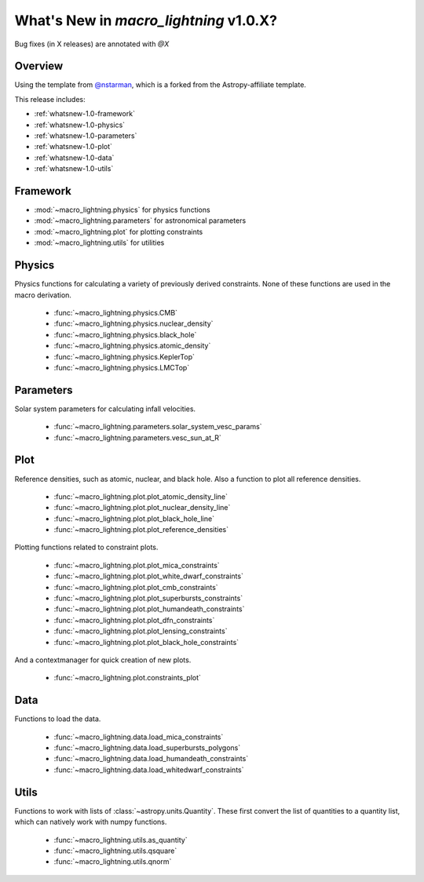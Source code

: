 .. _whatsnew-1.0:

***************************************
What's New in `macro_lightning` v1.0.X?
***************************************

Bug fixes (in X releases) are annotated with `@X`

Overview
========

Using the template from `@nstarman <https://github.com/nstarman/project_template>`_, which is a forked from the Astropy-affiliate template.

This release includes:

* :ref:`whatsnew-1.0-framework`
* :ref:`whatsnew-1.0-physics`
* :ref:`whatsnew-1.0-parameters`
* :ref:`whatsnew-1.0-plot`
* :ref:`whatsnew-1.0-data`
* :ref:`whatsnew-1.0-utils`


.. _whatsnew-1.0-framework:  

Framework
=========

- :mod:`~macro_lightning.physics` for physics functions
- :mod:`~macro_lightning.parameters` for astronomical parameters
- :mod:`~macro_lightning.plot` for plotting constraints
- :mod:`~macro_lightning.utils` for utilities


.. _whatsnew-1.0-physics:

Physics
=======

Physics functions for calculating a variety of previously derived constraints. None of these functions are used in the macro derivation.

	- :func:`~macro_lightning.physics.CMB`
	- :func:`~macro_lightning.physics.nuclear_density`
	- :func:`~macro_lightning.physics.black_hole`
	- :func:`~macro_lightning.physics.atomic_density`
	- :func:`~macro_lightning.physics.KeplerTop`
	- :func:`~macro_lightning.physics.LMCTop`


.. _whatsnew-1.0-parameters:

Parameters
==========

Solar system parameters for calculating infall velocities.

	- :func:`~macro_lightning.parameters.solar_system_vesc_params`
	- :func:`~macro_lightning.parameters.vesc_sun_at_R`


.. _whatsnew-1.0-plot:

Plot
====

Reference densities, such as atomic, nuclear, and black hole. Also a function to plot all reference densities.

	- :func:`~macro_lightning.plot.plot_atomic_density_line`
	- :func:`~macro_lightning.plot.plot_nuclear_density_line`
	- :func:`~macro_lightning.plot.plot_black_hole_line`
	- :func:`~macro_lightning.plot.plot_reference_densities`

Plotting functions related to constraint plots.

	- :func:`~macro_lightning.plot.plot_mica_constraints`
	- :func:`~macro_lightning.plot.plot_white_dwarf_constraints`
	- :func:`~macro_lightning.plot.plot_cmb_constraints`
	- :func:`~macro_lightning.plot.plot_superbursts_constraints`
	- :func:`~macro_lightning.plot.plot_humandeath_constraints`
	- :func:`~macro_lightning.plot.plot_dfn_constraints`
	- :func:`~macro_lightning.plot.plot_lensing_constraints`
	- :func:`~macro_lightning.plot.plot_black_hole_constraints`

And a contextmanager for quick creation of new plots.

	- :func:`~macro_lightning.plot.constraints_plot`


.. _whatsnew-1.0-data:

Data
====
Functions to load the data.

    - :func:`~macro_lightning.data.load_mica_constraints`
    - :func:`~macro_lightning.data.load_superbursts_polygons`
    - :func:`~macro_lightning.data.load_humandeath_constraints`
    - :func:`~macro_lightning.data.load_whitedwarf_constraints`


.. _whatsnew-1.0-utils:

Utils
=====
Functions to work with lists of :class:`~astropy.units.Quantity`.
These first convert the list of quantities to a quantity list, which can natively work with numpy functions.

    - :func:`~macro_lightning.utils.as_quantity`
    - :func:`~macro_lightning.utils.qsquare`
    - :func:`~macro_lightning.utils.qnorm`
